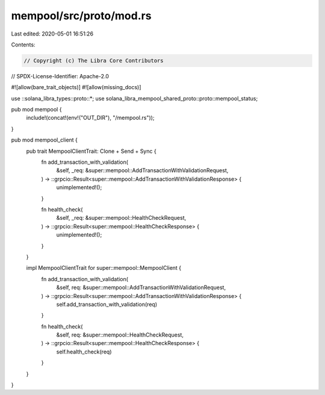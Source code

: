 mempool/src/proto/mod.rs
========================

Last edited: 2020-05-01 16:51:26

Contents:

.. code-block:: rs

    // Copyright (c) The Libra Core Contributors
// SPDX-License-Identifier: Apache-2.0

#![allow(bare_trait_objects)]
#![allow(missing_docs)]

use ::solana_libra_types::proto::*;
use solana_libra_mempool_shared_proto::proto::mempool_status;

pub mod mempool {
    include!(concat!(env!("OUT_DIR"), "/mempool.rs"));
}

pub mod mempool_client {
    pub trait MempoolClientTrait: Clone + Send + Sync {
        fn add_transaction_with_validation(
            &self,
            _req: &super::mempool::AddTransactionWithValidationRequest,
        ) -> ::grpcio::Result<super::mempool::AddTransactionWithValidationResponse> {
            unimplemented!();
        }

        fn health_check(
            &self,
            _req: &super::mempool::HealthCheckRequest,
        ) -> ::grpcio::Result<super::mempool::HealthCheckResponse> {
            unimplemented!();
        }
    }

    impl MempoolClientTrait for super::mempool::MempoolClient {
        fn add_transaction_with_validation(
            &self,
            req: &super::mempool::AddTransactionWithValidationRequest,
        ) -> ::grpcio::Result<super::mempool::AddTransactionWithValidationResponse> {
            self.add_transaction_with_validation(req)
        }

        fn health_check(
            &self,
            req: &super::mempool::HealthCheckRequest,
        ) -> ::grpcio::Result<super::mempool::HealthCheckResponse> {
            self.health_check(req)
        }
    }
}


